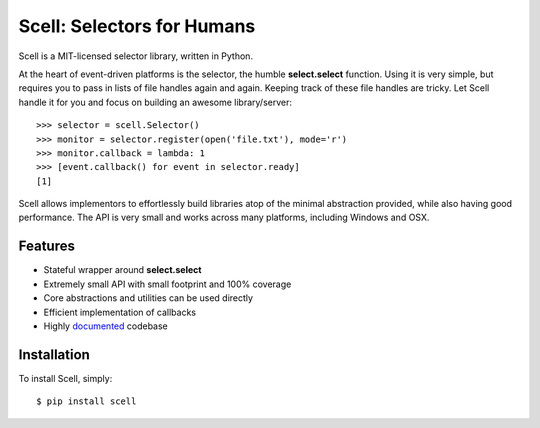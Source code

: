 Scell: Selectors for Humans
===========================

|Build| |Downloads|

Scell is a MIT-licensed selector library, written in Python.

At the heart of event-driven platforms is the selector, the
humble **select.select** function. Using it is very simple,
but requires you to pass in lists of file handles again and
again. Keeping track of these file handles are tricky. Let
Scell handle it for you and focus on building an awesome
library/server::

    >>> selector = scell.Selector()
    >>> monitor = selector.register(open('file.txt'), mode='r')
    >>> monitor.callback = lambda: 1
    >>> [event.callback() for event in selector.ready]
    [1]

Scell allows implementors to effortlessly build libraries
atop of the minimal abstraction provided, while also having
good performance. The API is very small and works across
many platforms, including Windows and OSX.


Features
--------

- Stateful wrapper around **select.select**
- Extremely small API with small footprint and 100% coverage
- Core abstractions and utilities can be used directly
- Efficient implementation of callbacks
- Highly `documented`_ codebase

.. _documented: https://scell.readthedocs.org


Installation
------------

To install Scell, simply::

    $ pip install scell

.. |Build| image:: http://img.shields.io/travis/eugene-eeo/scell.svg
   :target: https://travis-ci.org/eugene-eeo/scell
.. |Downloads| image:: https://img.shields.io/pypi/dm/scell.svg
   :target: https://pypi.python.org/pypi/scell
